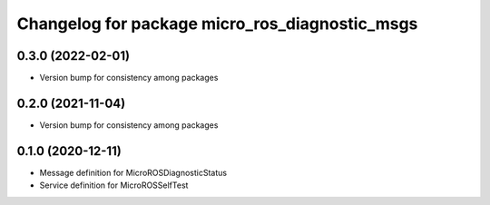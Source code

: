 ^^^^^^^^^^^^^^^^^^^^^^^^^^^^^^^^^^^^^^^^^^^^^^^
Changelog for package micro_ros_diagnostic_msgs
^^^^^^^^^^^^^^^^^^^^^^^^^^^^^^^^^^^^^^^^^^^^^^^

0.3.0 (2022-02-01)
------------------
* Version bump for consistency among packages

0.2.0 (2021-11-04)
------------------
* Version bump for consistency among packages

0.1.0 (2020-12-11)
------------------
* Message definition for MicroROSDiagnosticStatus
* Service definition for MicroROSSelfTest
